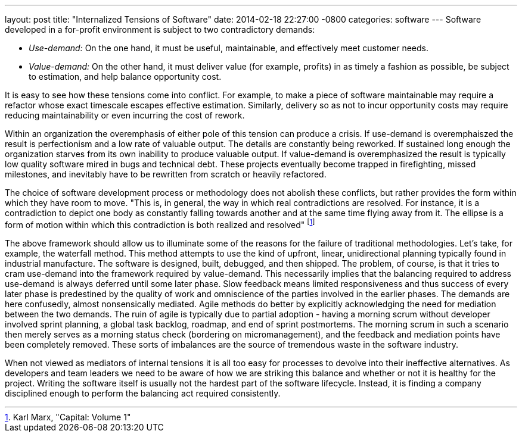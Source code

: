 ---
layout: post
title:  "Internalized Tensions of Software"
date:   2014-02-18 22:27:00 -0800
categories: software
---
Software developed in a for-profit environment is subject to two contradictory
demands:

- _Use-demand:_ On the one hand, it must be useful, maintainable, and
  effectively meet customer needs.
- _Value-demand:_ On the other hand, it must deliver value (for example,
  profits) in as timely a fashion as possible, be subject to estimation, and
  help balance opportunity cost.

It is easy to see how these tensions come into conflict.
For example, to make a piece of software maintainable may require a refactor whose exact timescale
escapes effective estimation.
Similarly, delivery so as not to incur opportunity
costs may require reducing maintainability or even incurring the cost of rework.

Within an organization the overemphasis of either pole of this tension can
produce a crisis.
If use-demand is overemphaiszed the result is perfectionism and a low rate of valuable output.
The details are constantly being reworked.
If sustained long enough the organization starves from its own inability to produce
valuable output.
If value-demand is overemphasized the result is typically low quality software mired in bugs and technical debt.
These projects eventually become trapped in firefighting, missed milestones, and inevitably have to be rewritten from scratch or heavily refactored.

The choice of software development process or methodology does not abolish these
conflicts, but rather provides the form within which they have room to move.
"This is, in general, the way in which real contradictions are resolved.
For instance, it is a contradiction to depict one body as constantly falling towards
another and at the same time flying away from it.
The ellipse is a form of motion within which this contradiction is both realized and resolved" footnote:[Karl Marx, "Capital: Volume 1"]

The above framework should allow us to illuminate some of the reasons for the failure of traditional methodologies.
Let's take, for example, the waterfall method.
This method attempts to use the kind of upfront, linear, unidirectional planning typically found in industrial manufacture.
The software is designed, built, debugged, and then shipped.
The problem, of course, is that it tries to cram use-demand into the framework required by value-demand.
This necessarily implies that the balancing required to address use-demand is always deferred until some later phase.
Slow feedback means limited responsiveness and thus success of every later phase is predestined by the quality of work and omniscience of the parties involved in the earlier phases.
The demands are here confusedly, almost nonsensically mediated.
Agile methods do better by explicitly acknowledging the need for mediation between the two demands.
The ruin of agile is typically due to partial adoption - having a morning scrum without developer involved sprint planning, a global task backlog, roadmap, and end of sprint postmortems.
The morning scrum in such a scenario then merely serves as a morning status check (bordering on micromanagement), and the feedback and mediation points have been completely removed.
These sorts of imbalances are the source of tremendous waste in the software industry.

When not viewed as mediators of internal tensions it is all too easy for processes to devolve into their ineffective alternatives.
As developers and team leaders we need to be aware of how we are striking this balance and whether or
not it is healthy for the project.
Writing the software itself is usually not the hardest part of the software lifecycle.
Instead, it is finding a company disciplined enough to perform the balancing act required consistently.